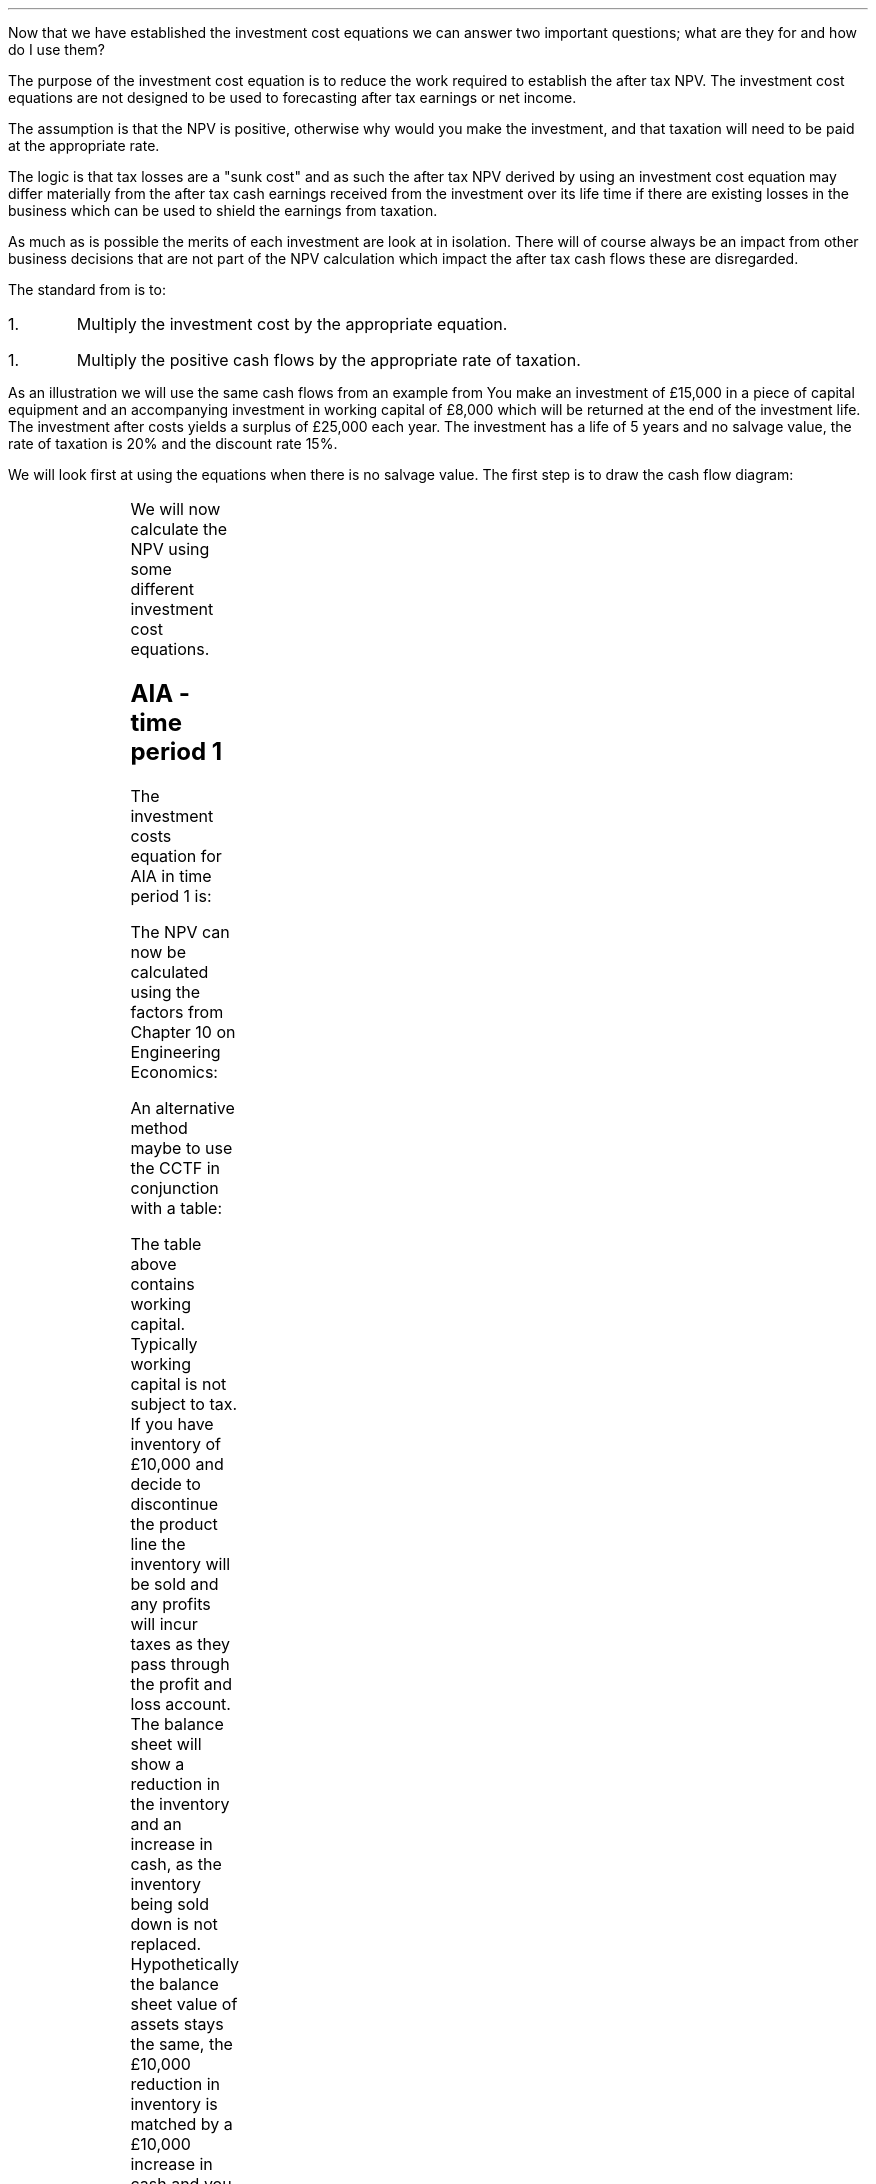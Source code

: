 .
Now that we have established the investment cost equations we can answer two
important questions; what are they for and how do I use them?
.
.XXXX \\n(cn 1 "What is the purpose of the investment cost equations?"
.LP
The purpose of the investment cost equation is to reduce the work required to
establish the after tax NPV. The investment cost equations are not designed to
be used to forecasting after tax earnings or net income.
.LP
The assumption is that the NPV is positive, otherwise why would you make the
investment, and that taxation will need to be paid at the appropriate rate.

The logic is that tax losses are a "sunk cost" and as such the after tax NPV
derived by using an investment cost equation may differ materially from the
after tax cash earnings received from the investment over its life time if
there are existing losses in the business which can be used to shield the
earnings from taxation.
.LP
As much as is possible the merits of each investment are look at in isolation.
There will of course always be an impact from other business decisions that are
not part of the NPV calculation which impact the after tax cash flows these are
disregarded.
.
.XXXX 0 2 "How to use the equations"
.LP
The standard from is to:
.IP 1.
Multiply the investment cost by the appropriate equation.
.IP 1.
Multiply the positive cash flows by the appropriate rate of taxation.
.LP
As an illustration we will use the same cash flows from an example from
.pdfhref -L -A . -D apB.3 appendix B on the AIA in time period one
You make an investment of \[Po]15,000 in a piece of capital equipment and an
accompanying investment in working capital of \[Po]8,000 which will be returned
at the end of the investment life.  The investment after costs yields a surplus
of \[Po]25,000 each year. The investment has a life of 5 years and no salvage
value, the rate of taxation is 20% and the discount rate 15%. 
.
.XXXX 0 2 "No salvage value"
.LP
We will look first at using the equations when there is no salvage value. The
first step is to draw the cash flow diagram:
.PS
A: [ box invis wid 0.20 ht 0.20 "0"
			arrow down 0.5 at last box.s
			"\[Po]15,000" below at end of last arrow
			move down 0.25
			"\[Po]8,000"
			move down 0.1
			move left 0.3
			line right 0.65
			move down 0.1
			move left 0.33
			"\[Po]23,000"
			line right 0.3 from last box.e
			box invis wid 0.20 ht 0.20 "1"
			arrow up 0.4 at last box.n
			"\[Po]25,000" above at end of last arrow
			line right 0.3 from last box.e
			box invis wid 0.20 ht 0.20 "2"
			arrow up 0.4 at last box.n
			"\[Po]25,000" above at end of last arrow
			line right 0.3 from last box.e 
			box invis wid 0.20 ht 0.20 "3"
			arrow up 0.4 at last box.n
			"\[Po]25,000" above at end of last arrow
			line right 0.3 from last box.e 
			box invis wid 0.20 ht 0.20 "4"
			arrow up 0.4 at last box.n
			"\[Po]25,000" above at end of last arrow
			line right 0.3 from last box.e 
			box invis wid 0.20 ht 0.20 "5"
			arrow up 0.4 at last box.n
			"\[Po]25,000" above at end of last arrow
			move up 0.2
			arrow up 0.3
			"  \[Po]8,000" above at end of last arrow
		]
box invis "i = 15/100" wid 0.6 ht 0.25 with .s at A.n + (0.3,-0.2)
box invis "n = 5" wid 0.6 ht 0.25 with .n at A.s + (0.3,0.8)
.PE
We will now calculate the NPV using some different investment cost equations. 
.SH
AIA - time period 1
.LP
The investment costs equation for AIA in time period 1 is:
.EQ I
"Investment cost" lm -I^ left [ CCTF sub AIA right ] 
.EN
.sp -0.6v
.EQ I
lineup =~~
-I^ left [ cctfaia right ]
.EN
.sp -0.6v
.EQ I
lineup =~~
-I^ left [ 1 - 0.2 over { ( 1 + 0.15 ) } right ]
.EN
.sp -0.6v
.EQ I
lineup =~~
-15,000 [ 0.8261 ]
.EN
.sp -0.6v
.EQ I
lineup =~~
-\[Po]12,392
.EN
The NPV can now be calculated using the factors from Chapter 10 on Engineering
Economics:
.EQ I
NPV lm -12,392 -8,000 + 25,000(1 - t)(P/A, 15%, 5) + 8,000(P/F, 15%, 5)
.EN
.sp -0.6v
.EQ I
lineup =~~
-12,392 -8,000 + 25,000(1 - 0.2)(3.3522) + 8,000(0.4972)
.EN
.sp -0.6v
.EQ I
lineup =~~
-20,392 + 67,044 + 3,978 
.EN
.sp -0.6v
.EQ I
lineup =~~
\[Po]50,630
.EN
An alternative method maybe to use the CCTF in conjunction with a table:
.TS
tab (#) center;
lp-2 cp-2 cp-2 cp-2 cp-2 cp-2 cp-2.
#_#_#_#_#_#_
#CF0#CF1#CF2#CF3#CF4#CF5
.T&
lp-2 
a n n n n n n .
_
CASH FLOWS#
Equipment investment#(12,392)####
Working capital#(8,000)####
Operating cash flow##25,000#25,000#25,000#25,000#25,000
Tax @ 20%##(5,000)#(5,000)#(5,000)#(5,000)#(5,000)
Salvage value#####
Working capital return######8,000
#_#_#_#_#_#_
Net cash flow##20,000#20,000#20,000#20,000#28,000
.sp 3p
.T&
lp-2 l l l l  
a c c c c c 
a n n n n n .
DISCOUNTED CASH FLOW#
Discount factor @15%#1#0.870#0.756#0.658#0.572#0.497
#_#_#_#_#_#_
Present value#(20,392)#17,400#15,120#13,160#11,440#13,916
_
NPV#\[Po]50,644
_
.TE
The table above contains working capital. Typically working capital is not
subject to tax. If you have inventory of \[Po]10,000 and decide to discontinue
the product line the inventory will be sold and any profits will incur taxes as
they pass through the profit and loss account. The balance sheet will show a
reduction in the inventory and an increase in cash, as the inventory being sold
down is not replaced. Hypothetically the balance sheet value of assets stays
the same, the \[Po]10,000 reduction in inventory is matched by a \[Po]10,000
increase in cash and you are not taxed for shuffling the balance sheet. 
.SH
WDA - time period 2
.LP
It is important to understand that the cash flow diagram shows the pattern of
the cash flows and not the pattern of the tax effect. Regardless of whether the
tax effect is in time period one or two the \[Po]25,000, in this example, is in
the same position.
.LP
We will start this time by calculating the CCTF:
.EQ I
CCTF sub WDA2 lm cctf2
.EN
.sp -0.6v
.EQ I
lineup =~~
ncctf2(0.18, 0.2, 0.15)
.EN
.sp -0.6v
.EQ I
lineup =~~
0.9051
.EN
We can now calculate the investment cost:
.EQ I
"Investment cost" lm -I^ left [ CCTF sub WDA2 right ] 
.EN
.sp -0.6v
.EQ I
lineup =~~
-15,000 [ 0.9051 ]
.EN
.sp -0.6v
.EQ I
lineup =~~
-\[Po]13,577
.EN
The NPV can now be calculated:
.EQ I
NPV lm -13,577 -8,000 -25,000(t)(P/A, 15%, 5)(P/F, 15%, 1) + 25,000(P/A, 15%, 5) + 8,000(P/F, 15%, 5)
.EN
.sp -0.6v
.EQ I
lineup =~~
-13,577 -8,000 -25,000(0.2)(3.3522)(0.8696) + 25,000(3.3522) + 8,000(0.4972)
.EN
.sp -0.6v
.EQ I
lineup =~~
-21,577 - 14,575 + 83,805 + 3,978
.EN
.sp -0.6v
.EQ I
lineup =~~
\[Po]51,631
.EN
Notice that this time we have had to calculate the tax effect separately from
the positive cash flows. Previously we were able to multiply the positive cash
flow by #(1 - t)#, however, as the tax has been shifted by one period this will
not work here. The tax has been calculated by multiplying the positive cash
flow by the tax rate, #\[Po]25,000(t)#. Then this annuity has been converted
into a value at time period one by multiplying by, #(P/F, 15%, 5)#.  Lastly
this value at time period one converted to a present value at time period zero
by multiplying by #(P/F, 15%, 1)#. Remember the annuity factor presumes that
the cash flow is at time period one and calculates the PV at time period zero.
In this instance the cash flow is at time period 2 and the annuity calculates
the PV at time period 1 so we use the Single Payment Present Worth factor to
discount the PV by an extra period.
.LP
Again a table can be used in conjunction with the investment cost equation:
.TS
tab (#) center;
lp-2 cp-2 cp-2 cp-2 cp-2 cp-2 cp-2 cp-2.
#_#_#_#_#_#_#_
#CF0#CF1#CF2#CF3#CF4#CF5#CF6
.T&
lp-2 
a n n n n n n n .
_
CASH FLOWS#
Equipment investment#(13,577)####
Working capital#(8,000)####
Operating cash flow##25,000#25,000#25,000#25,000#25,000
Tax @ 20%###(5,000)#(5,000)#(5,000)#(5,000)#(5,000)
Working capital return######8,000
#_#_#_#_#_#_#_
Net cash flow##25,000#20,000#20,000#20,000#28,000#(5,000)
.sp 3p
.T&
lp-2 l l l l l
a c c c c c c
a n n n n n n .
DISCOUNTED CASH FLOW#
Discount factor @15%#1#0.870#0.756#0.658#0.572#0.497#0.432
#_#_#_#_#_#_#_
Present value#(21,577)#21,750#15,120#13,160#11,440#13,916#(2,160)
_
NPV#\[Po]51,649
_
.TE
.
.XXXX 0 2 "Salvage value"
.LP
The scenario stays the sames except that on disposal in year 5 there is a
salvage value of \[Po]7,000. We will redraw the cash flow diagram to reflect
the change:
.PS
A: [ box invis wid 0.20 ht 0.20 "0"
			arrow down 0.5 at last box.s
			"\[Po]15,000" below at end of last arrow
			move down 0.25
			"\[Po]8,000"
			move down 0.1
			move left 0.3
			line right 0.65
			move down 0.1
			move left 0.33
			"\[Po]23,000"
			line right 0.3 from last box.e
			box invis wid 0.20 ht 0.20 "1"
			arrow up 0.4 at last box.n
			"\[Po]25,000" above at end of last arrow
			line right 0.3 from last box.e
			box invis wid 0.20 ht 0.20 "2"
			arrow up 0.4 at last box.n
			"\[Po]25,000" above at end of last arrow
			line right 0.3 from last box.e 
			box invis wid 0.20 ht 0.20 "3"
			arrow up 0.4 at last box.n
			"\[Po]25,000" above at end of last arrow
			line right 0.3 from last box.e 
			box invis wid 0.20 ht 0.20 "4"
			arrow up 0.4 at last box.n
			"\[Po]25,000" above at end of last arrow
			line right 0.3 from last box.e 
			box invis wid 0.20 ht 0.20 "5"
			arrow up 0.4 at last box.n
			"\[Po]25,000" above at end of last arrow
			move up 0.2
			arrow up 0.3
			"\[Po]8,000" above at end of last arrow
			move up 0.25
			"\[Po]7,000"
		]
box invis "i = 15/100" wid 0.6 ht 0.25 with .s at A.n + (0.3,-0.2)
box invis "n = 5" wid 0.6 ht 0.25 with .n at A.s + (0.3,0.8)
.PE
.
.sp -1
.SH
AIA - time period 1
.LP
We will start by calculating the appropriate CCTF for the salvage value:
.EQ I
CCTF sub WDA lm cctf
.EN
.sp -0.6v
.EQ I
lineup =~~
1 - 0.18(0.2) over {  ( 0.15 + 0.18 ) }
.EN
.sp -0.6v
.EQ I
lineup =~~
0.8909
.EN
Now we can calculate the investment cost:
.EQ I
"Investment cost" lm
-I^ left [ CCTF sub AIA right ] 
+ S left [ CCTF sub WDA right ]
times ~~
( P/F, %i, n )
.EN
.sp -0.6v
.EQ I
lineup =~~
-15,000(0.8261) + 7,000(0.8909)(P/F, 15%, 5)
.EN
.sp -0.6v
.EQ I
lineup =~~
-15,000(0.8261) + 7,000(0.8909)(0.4972)
.EN
.sp -0.6v
.EQ I
lineup =~~
-12,392 + 3,101
.EN
.sp -0.6v
.EQ I
lineup =~~
\[Po]9,291
.EN
When using the investment cost equations the #n# in the #(P/F, i%, n)#
\fBalways\fP refers to the year the asset is disposed off.
.LP
The NPV then can now be calculated:
.EQ I
NPV lm -9,291 -8,000 + 25,000(1 - t)(P/A, 15%, 5) + 8,000(P/F, 15%, 5)
.EN
.sp -0.6v
.EQ I
lineup =~~
-9,291 -8,000 + 25,000(1 - 0.2)(3.3522) + 8,000(0.4972)
.EN
.sp -0.6v
.EQ I
lineup =~~
-17,291 + 67,044 + 3,978 
.EN
.sp -0.6v
.EQ I
lineup =~~
\[Po]53,731
.EN
We can also construct a table:
.TS
tab (#) center;
lp-2 cp-2 cp-2 cp-2 cp-2 cp-2 cp-2.
#_#_#_#_#_#_
#CF0#CF1#CF2#CF3#CF4#CF5
.T&
lp-2 
a n n n n n n .
_
CASH FLOWS#
Equipment investment#(9,291)####
Working capital#(8,000)####
Operating cash flow##25,000#25,000#25,000#25,000#25,000
Tax @ 20%##(5,000)#(5,000)#(5,000)#(5,000)#(5,000)
Salvage value#####
Working capital return######8,000
#_#_#_#_#_#_
Net cash flow##20,000#20,000#20,000#20,000#28,000
.sp 3p
.T&
lp-2 l l l l  
a c c c c c 
a n n n n n .
DISCOUNTED CASH FLOW#
Discount factor @15%#1#0.870#0.756#0.658#0.572#0.497
#_#_#_#_#_#_
Present value#(17,291)#17,400#15,120#13,160#11,440#13,916
_
NPV#\[Po]53,745
_
.TE
It is important to note that the table does not contain the salvage value. The
investment cost equation incorporates the effect of the salvage on the
investment. The idea of the investment cost equation is to separate the capital
cost and its associated cash flows from the other cash flows arising from the
investment.
.
.SH
WDA - time period 2
.LP
We have previously calculated the #CCTF sub WDA2# and found it to be 0.9051 and
are therefore going to start with the appropriate investment cost equation:
.EQ I
"Investment cost" lm
-I^ left [ CCTF sub WDA2 right ] 
+ S left [ CCTF sub WDA2 right ]
times ~~
( P/F, %i, n )
.EN
.sp -0.6v
.EQ I
lineup =~~
-15,000[0.9051] + 7,000[0.9051] times ~~ (P/F, 15%, 5)
.EN
.sp -0.6v
.EQ I
lineup =~~
-15,000[0.9051] + 7,000[0.9051] times ~~ 0.4972
.EN
.sp -0.6v
.EQ I
lineup =~~
-13,577 + 3,150
.EN
.sp -0.6v
.EQ I
lineup =~~
-\[Po]10,426
.EN
We can now calculate the NPV:
.EQ I
NPV lm -10,426 -8,000 -25,000(t)(P/A, 15%, 5)(P/F, 15%, 1)
+ 25,000(P/A, 15%, 5) + 8,000(P/F, 15%, 5)
.EN
.sp -0.6v
.EQ I
lineup =~~
-10,426 -8,000 -25,000(0.2)(3.3522)(0.8696) + 25,000(3.3522) + 8,000(0.4972)
.EN
.sp -0.6v
.EQ I
lineup =~~
-10,426 - 8,000 - 14,575 + 83,805 + 3,978
.EN
.sp -0.6v
.EQ I
lineup =~~
\[Po]54,782
.EN
A combination of the investment cost equation and a table:
.TS
tab (#) center;
lp-2 cp-2 cp-2 cp-2 cp-2 cp-2 cp-2 cp-2.
#_#_#_#_#_#_#_
#CF0#CF1#CF2#CF3#CF4#CF5#CF6
.T&
lp-2 
a n n n n n n n .
_
CASH FLOWS#
Equipment investment#(10,426)####
Working capital#(8,000)####
Operating cash flow##25,000#25,000#25,000#25,000#25,000
Tax @ 20%###(5,000)#(5,000)#(5,000)#(5,000)#(5,000)
Working capital return######8,000
#_#_#_#_#_#_#_
Net cash flow#18,426#25,000#20,000#20,000#20,000#28,000#(5,000)
.sp 3p
.T&
lp-2 l l l l l
a c c c c c c
a n n n n n n .
DISCOUNTED CASH FLOW#
Discount factor @15%#1#0.870#0.756#0.658#0.572#0.497#0.432
#_#_#_#_#_#_#_
Present value#(18,426)#21,750#15,120#13,160#11,440#13,916#(2,160)
_
NPV#\[Po]54,800
_
.TE
.
.XXXX 0 2 "Self Assessment Tax"
.LP
Self Assessment Tax creates some problems because of the personal allowance and
the different tax rates dependent on the earnings of the business. We will
start with the the problem of the personal allowance sheltering some of the
income from taxation.
.pdfhref -L -D apF Appendix F
looks at how to calculate the rate of taxation in some detail.
.
.XXXX 0 3 "Personal allowance incorporated into rate of taxation"
.LP
You can create a flat rate of taxation using the method show in
.pdfhref -L -D apK appendix K
if you accept that the investment is going to utilise the personal allowance,
and that the personal allowance has not been applied to other earnings in the
business. Once you have created this flat rate of tax you can use it the
normal way in the investment cost equations. However, it can be argued that
if you earnings change so will the rate of taxation. This is true, however,
as the table below shows from Appendix K it is possible to calculate the
flat of tax incorporating the personal allowance for a range of earnings. 
.TS
tab (#) center;
l n n n n n n n .
_
.sp 5p
Earnings#20,000#25,000#30,000#40,000#50,000#60,000#70,000
Income Tax#(1,500)#(2,500)#(3,500)#(5,500)#(7,500)#(11,500)#(15,500)
National Insurance#(1,179)#(1,629)#(2,079)#(2,979)#(3,879)#(4,079)#(4,279)
_
Total Tax#(2,679)#(4,129)#(5,579)#(8,479)#(11,379)#(15,579)#(19,779)
.sp 5p
Net Income#17,321#20,871#24,421#31,521#38,621#44,421#50,221
_
Flat Rate %#13#17#19#21#23#26#28
_
.TE
Once you have a table for the rate of taxation over a range of earnings you can
choose a flat rate of taxation that better reflects your expected earnings.
Even though this sounds rather vague it is worth bearing in mind that the rates
of taxation change over time and also the earnings that you have forecast may
not materialise. The aim is to be roughly right. Remember that the rate of
taxation has a bearing on the cost of capital as interest is tax deductible and
you may need to recalculate the weighted average cost of capital for the
project. 
.
.XXXX 0 3 "Personal allowance has already been applied."
.LP
If you already have a business making in excess of the personal allowance than
your next investment will be taxed at the prevailing rate of taxation for the
earnings. For instance, if the business is earning 20,000 and an investment is
made that will generate additional taxable profits of 20,000 then this, as of
2019, will be taxed at 20% for the income and 9% for the NIC. Remember that the
rate of taxation has a bearing on the cost of capital as interest is tax
deductible and you may need to recalculate the weighted average cost of capital
for this project. 
.
.XXXX 0 3 "Earnings across two tax bands."
.LP
This scenario is covered again in
.pdfhref -L -A . -D apK appendix K
The basic logic is that you will need to calculate a weighted average of the
tax rates. Again, as the earnings with which the tax rate is dependent on are a
projection into the future it pays to be confident that the earnings will
materialise and push you well into the next tax rate. Currently there is a
change in the tax rate at \[Po]50,000 it would not add much to the accuracy of
the NPV by calculating the weighted average of the rate of taxation if the
earnings were projected to be \[Po]51,000. 
.
.XXXX 0 2 "Limited taxation"
.LP
If the level of taxable profits is low then it may not be possible to claim the
full writing down allowance. This applies to both Self Assessment Tax and
Corporation Tax in this instance you will need to check that the taxable
profits exceed the first years writing down allowance. If you make a capital
investment of \[Po]50,000 and the writing down allowance is 18% then the
taxable profits need to exceed #\[Po]50,000 times ~~ 0.18 = \[Po]9,000# to be
able to utilise the full writing down allowance. The equations used to
calculate the investment cost can be used with any value for the declining
balance #d#. The obvious impact is that the investment cost will rise and the
NPV will fall as the tax benefit is claimed over a longer period of time.
.
.XXXX 0 2 "Marginal profitability"
.LP
If the business has inconsistent earnings and does not consistently pay tax I
would advise against using the investment cost equations. In reality if the
investment is made in the same business, which is currently sporadically
profitable, then the NPV itself maybe more aspirational than factual.
.LP
In cyclical businesses the ratio of good years to bad years needs to be in
favour of the good years to have any confidence that taxation is a concern.
.LP
In both scenarios above, concerning businesses with marginal profitability, the
chances are that there are loses which have been carried forward and are
available to shield the profits from taxation.  
.
.XXXX 0 2 "Existing losses"
.LP
We have previously stated that we regard existing losses as a sunk cost. This
is true and we do not try and account for them in the investment cost equations
as it creates significant complications. However, they can not be totally
ignored and if your business has substantial losses and a large pool where the
WDA has not been claimed it is obvious that there is a tax impact. In such
situations it would make sense to calculate the NPV as if there was no
taxation. Remember if calculate the NPV without taxation you will have to use a
pretax cost of capital. 
.
.XXXX 0 2 "Small pools and the balancing charge"
.LP
There can be situations where the expectations is that a balancing charge will
have to be paid. For instance, if your business is not very capital
intensive,\(dg,
.FS
\(dg If the business is not capital intensive there will not be regular
additions to the pools from which the capital allowances are deducted. This
increases the chance that the pool will be zero on disposal of an asset. It is
assumed in a profitable growing business that there are regular additions to
the pools due to the constant requirement to replace equipment that has either
worn out or is no longer cost effective due to technological improvements.
.FE
you may have a small farm and you have bought a tractor and kept it for a long
period of time and have not made any other large capital purchases. When the
tractor is disposed of,many years down the line, the main pool has a value of
zero, generating a balancing charge. Alternatively you have purchased an
expensive piece of equipment, in this instance a second hand combine, and on
disposal the inflation in the capital asset prices by the OEM's has been so
great as to generate a balancing charge. First, you must suitably confident
that there will be a balancing charge, second, remember the impact of the
balancing charge diminishes because of the discounting. If you still wish to
account for the impact of the balancing charge, you can use the investment cost
equations for the single asset pool without respect for the 8 years currently
allowed for by the government. You can of course compare scenarios by judicious
use of the investment cost equations. The investment cost equations using the
main pool, where the equation does not allow for a balancing charge, could be
compared with the equations in the single asset pool that does allow for a
balancing charge to get an idea of the impact of the balancing charge.
.
.XXXX 0 2 "Scenarios not covered by the cost equations"
.LP
I do not propose to go through every eventuality that business can throw up and
how to use the investment cost equations. Mostly I expect the investment cost
equations to be used within the continuing pool and either the AIA or the WDA
to be utilised. There is nothing to stop you splitting an investment between
the AIA and the WDA. With our knowledge of equivalence gained in
.pdfhref -L -D ch2 Chapter 2
there is nothing to stop you starting the WDA at point other than period 1,
provided there is no salvage value, and moving the tax benefit to period zero.
.LP
.pdfhref -L -D apB Appendix B
aims to be comprehensive and contains flow charts, graphs, tables and the maths
behind the investment cost equations. With this information it should be
possible to build your own tools to calculate the tax benefits accruing in any
given situation.  
.
.XXXX 0 2 "The false precision of numbers"
.LP
Numbers can be rather misleading in seeming to provide an accurate answer when
in actual fact what you have calculated is exactly wrong which is a
disappointing distance from roughly right. The NPV is a number which is
masquerading as reliable when it is highly dependent on both the veracity of
the assumptions and the vicissitudes of the future.
.LP
In the conclusion
.pdfhref -L -P ( -A ) -D sec-13.5 section 5
to Chapter 13 on investment analysis we discussed some of the pitfalls of
discounted cash flow and I want to highlight again some of the many issues that
can lead to a wildly misleading NPV.
.IP "Discount rate" 15
The discount rate is easy to calculate when working with only debt. The cost of
equity is challenging to determine with confidence. However, money can not be
lent for free so a value must be given for the equity. An inaccurate discount
rate will lead to inaccurate NPV.
.IP "Operating cash flows" 15
Forecasting operating cash flows is not easy when the time frame is short. The
longer the time frame the less reliable the number, once the cash flows extend
a long way into the future they enter the realm of fantasy.
.IP "Tax rates" 15
When it comes to forecasting after tax cash flows you are compelled to forecast
the tax rate as well. The investment cost equations presume that the tax rate
existing at the point when the investment is made continues for the life of the
investment. Tax rates, in recent years, have fallen so this assumption has
tended to be favourable to the NPV.
.IP "Salvage values" 15
Estimating a salvage value many years into the future is an exercise in
futility. The affects of discounting also mean that the impact of the salvage
value is very limited.
.IP "Length of ownership" 15
When the decision is made to invest in a piece of capital equipment it is
assumed that the time frame used in the NPV calculation is an objective
reflection of the needs of business and the economic life of the asset. There
are many reasons that the ownership of the asset may not match that used in the
NPV. For instance; the needs of the business may change or the equipment may
not perform as expected or the equipment may not have been specified correctly.
.LP
The short list above highlights some of the difficulties in producing a
reliable NPV. The investment cost equations get progressively more complicated
when they are required to account for more and more variables and subsequently
the range of possible outcomes also increases. It is presumed that those
investment cost equations covering the continuous pools will be most heavily
used and particularly those equations that calculate the investment cost with
either no salvage value or a salvage value without capital gains. 
.
.XXXX 0 2 "Is it worth calculating the after tax NPV?"
.LP
Due to the inherent problems in generating a reliable NPV it could be argued
that the after tax cash flow estimate is likely to be less reliable than the
pretax cash flow. This is a valid point and the more complex a business the
more difficult it is to tie tax benefits to individual investments. More often
than not, for simplicity, the management of a company measures EBIT or
operating profit and if there is a requirement to calculate after tax cash flow
the the EBIT is multiplied by (1 - tax rate).
.pdfhref -L -D apE Appendix E
looks into SVA which uses EBIT to establish if an investment should be pursued.
.LP
In smaller companies where there are not multiple disparate divisions working
in different tax jurisdictions the investment cost equations offer a quick and
simple means of establishing an after tax NPV with which to aid in investment
decisions. In general if the tax is not going to affect the decision then it is
not necessary to calculate the after tax NPV, however, when considering some
costs, such as leases the tax effects can be integral to establishing the
lowest cost alternative. As a last thought, neither life or business can be
simplified into one equations so one should always beware of; "Geeks bearing
formulas".
